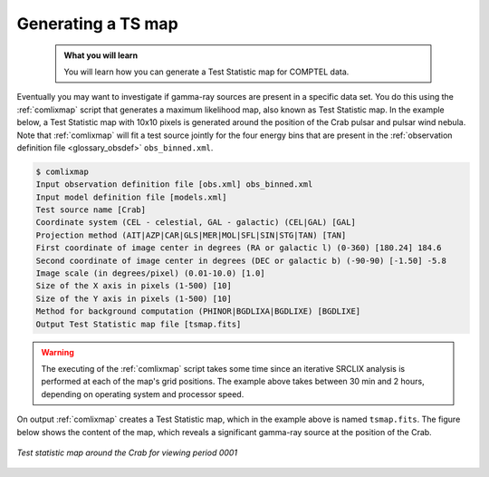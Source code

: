 .. _comptel_tsmap:

Generating a TS map
-------------------

  .. admonition:: What you will learn

     You will learn how you can generate a Test Statistic map for COMPTEL
     data.


Eventually you may want to investigate if gamma-ray sources are present
in a specific data set. You do this using the :ref:`comlixmap` script that
generates a maximum likelihood map, also known as Test Statistic map. In the
example below, a Test Statistic map with 10x10 pixels is generated around
the position of the Crab pulsar and pulsar wind nebula. Note that :ref:`comlixmap`
will fit a test source jointly for the four energy bins that are present in
the
:ref:`observation definition file <glossary_obsdef>` ``obs_binned.xml``.


.. code-block:: bash

   $ comlixmap
   Input observation definition file [obs.xml] obs_binned.xml
   Input model definition file [models.xml]
   Test source name [Crab]
   Coordinate system (CEL - celestial, GAL - galactic) (CEL|GAL) [GAL]
   Projection method (AIT|AZP|CAR|GLS|MER|MOL|SFL|SIN|STG|TAN) [TAN]
   First coordinate of image center in degrees (RA or galactic l) (0-360) [180.24] 184.6
   Second coordinate of image center in degrees (DEC or galactic b) (-90-90) [-1.50] -5.8
   Image scale (in degrees/pixel) (0.01-10.0) [1.0]
   Size of the X axis in pixels (1-500) [10]
   Size of the Y axis in pixels (1-500) [10]
   Method for background computation (PHINOR|BGDLIXA|BGDLIXE) [BGDLIXE]
   Output Test Statistic map file [tsmap.fits]

.. warning::

   The executing of the :ref:`comlixmap` script takes some time since an iterative
   SRCLIX analysis is performed at each of the map's grid positions. The example
   above takes between 30 min and 2 hours, depending on operating system and
   processor speed.

On output :ref:`comlixmap` creates a Test Statistic map, which in the example
above is named ``tsmap.fits``. The figure below shows the content of the map,
which reveals a significant gamma-ray source at the position of the Crab.

.. figure:: tsmap.png
   :width: 400px
   :align: center

   *Test statistic map around the Crab for viewing period 0001*

